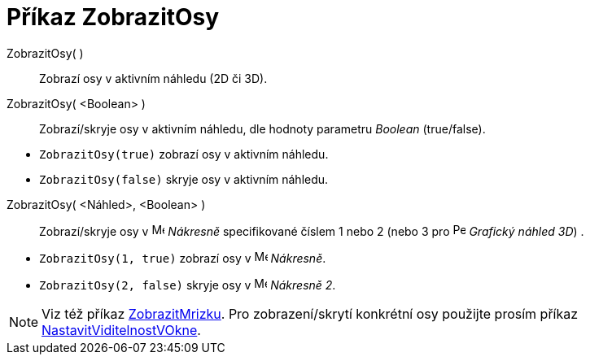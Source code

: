 = Příkaz ZobrazitOsy
:page-en: commands/ShowAxes
ifdef::env-github[:imagesdir: /cs/modules/ROOT/assets/images]

ZobrazitOsy( )::
  Zobrazí osy v aktivním náhledu (2D či 3D).
ZobrazitOsy( <Boolean> )::
  Zobrazí/skryje osy v aktivním náhledu, dle hodnoty parametru _Boolean_ (true/false).

[EXAMPLE]
====

* `++ZobrazitOsy(true)++` zobrazí osy v aktivním náhledu.
* `++ZobrazitOsy(false)++` skryje osy v aktivním náhledu.

====

ZobrazitOsy( <Náhled>, <Boolean> )::
  Zobrazí/skryje osy v image:16px-Menu_view_graphics.svg.png[Menu view graphics.svg,width=16,height=16] _Nákresně_ specifikované číslem 1 nebo 2 (nebo 3 pro image:16px-Perspectives_algebra_3Dgraphics.svg.png[Perspectives algebra
  3Dgraphics.svg,width=16,height=16] _Grafický náhled 3D_) .

[EXAMPLE]
====

* `++ZobrazitOsy(1, true)++` zobrazí osy v image:16px-Menu_view_graphics.svg.png[Menu view
graphics.svg,width=16,height=16] _Nákresně_.
* `++ZobrazitOsy(2, false)++` skryje osy v image:16px-Menu_view_graphics2.svg.png[Menu view
graphics2.svg,width=16,height=16] _Nákresně 2_.

====

[NOTE]
====

Viz též příkaz xref:/commands/ZobrazitMrizku.adoc[ZobrazitMrizku]. Pro zobrazení/skrytí konkrétní osy použijte prosím příkaz 
xref:/commands/NastavitViditelnostVOkne.adoc[NastavitViditelnostVOkne].

====
